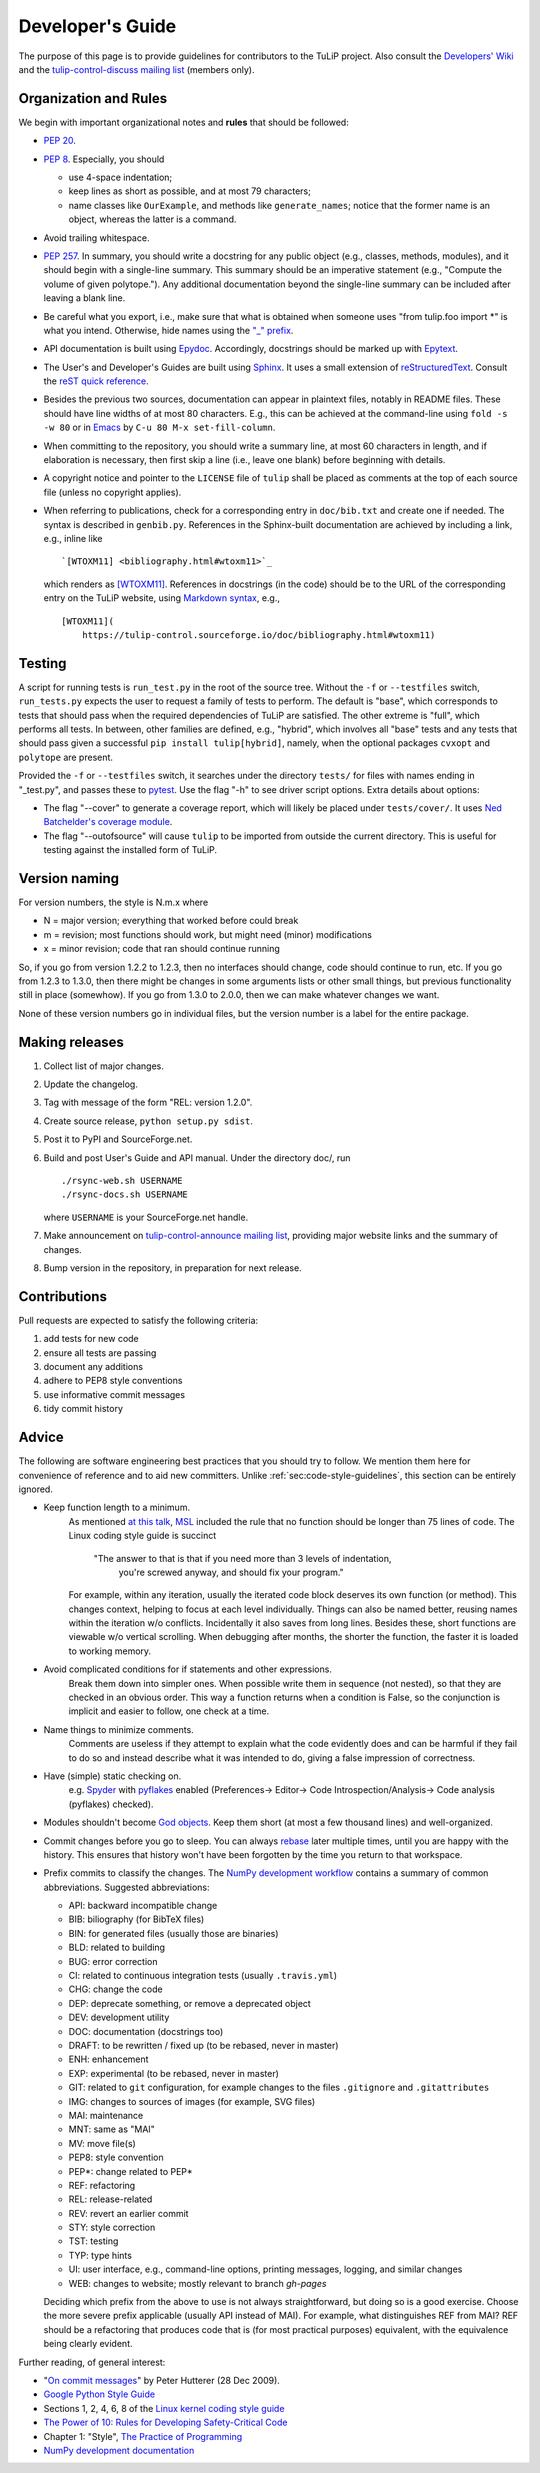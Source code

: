 Developer's Guide
=================

The purpose of this page is to provide guidelines for contributors to the TuLiP
project.  Also consult the `Developers' Wiki
<https://github.com/tulip-control/tulip-control/wiki>`_ and
the `tulip-control-discuss mailing list
<https://sourceforge.net/p/tulip-control/mailman/tulip-control-discuss/>`_
(members only).

.. _sec:code-style-guidelines:

Organization and Rules
----------------------

We begin with important organizational notes and **rules** that should
be followed:

- `PEP 20 <https://www.python.org/dev/peps/pep-0020/>`_.

- `PEP 8 <http://python.org/dev/peps/pep-0008/>`_.  Especially, you should

  - use 4-space indentation;
  - keep lines as short as possible, and at most 79 characters;
  - name classes like ``OurExample``, and methods like ``generate_names``;
    notice that the former name is an object, whereas the latter is a command.

- Avoid trailing whitespace.

- `PEP 257 <http://python.org/dev/peps/pep-0257/>`_.  In summary, you should
  write a docstring for any public object (e.g., classes, methods, modules), and
  it should begin with a single-line summary.  This summary should be an
  imperative statement (e.g., "Compute the volume of given polytope.").  Any
  additional documentation beyond the single-line summary can be included after
  leaving a blank line.
- Be careful what you export, i.e., make sure that what is obtained when someone
  uses "from tulip.foo import \*" is what you intend.  Otherwise, hide names
  using the `"_" prefix
  <http://docs.python.org/3/reference/lexical_analysis.html#reserved-classes-of-identifiers>`_.
- API documentation is built using `Epydoc <http://epydoc.sourceforge.net/>`_.
  Accordingly, docstrings should be marked up with `Epytext
  <http://epydoc.sourceforge.net/manual-epytext.html>`_.

- The User's and Developer's Guides are built using
  `Sphinx <http://sphinx.pocoo.org/>`_.
  It uses a small extension of `reStructuredText
  <http://docutils.sourceforge.net/rst.html>`_.
  Consult the `reST quick reference
  <http://docutils.sourceforge.net/docs/user/rst/quickref.html>`_.

- Besides the previous two sources, documentation can appear in plaintext files,
  notably in README files.  These should have line widths of at most 80 characters.
  E.g., this can be achieved at the command-line using ``fold -s -w 80`` or
  in `Emacs <http://www.gnu.org/software/emacs>`_ by ``C-u 80 M-x set-fill-column``.

- When committing to the repository, you should write a summary line, at most 60
  characters in length, and if elaboration is necessary, then first skip a line
  (i.e., leave one blank) before beginning with details.

- A copyright notice and pointer to the ``LICENSE`` file of ``tulip`` shall be placed
  as comments at the top of each source file (unless no copyright applies).

- When referring to publications, check for a corresponding entry in
  ``doc/bib.txt`` and create one if needed. The syntax is described in
  ``genbib.py``. References in the Sphinx-built documentation are achieved by
  including a link, e.g., inline like ::

    `[WTOXM11] <bibliography.html#wtoxm11>`_

  which renders as `[WTOXM11] <bibliography.html#wtoxm11>`_.
  References in docstrings (in the code)
  should be to the URL of the corresponding entry on the TuLiP website,
  using `Markdown syntax <https://en.wikipedia.org/wiki/Markdown>`_,
  e.g., ::

    [WTOXM11](
        https://tulip-control.sourceforge.io/doc/bibliography.html#wtoxm11)

Testing
-------

A script for running tests is ``run_test.py`` in the root of the source
tree. Without the ``-f`` or ``--testfiles`` switch, ``run_tests.py`` expects the
user to request a family of tests to perform. The default is "base", which
corresponds to tests that should pass when the required dependencies of TuLiP
are satisfied. The other extreme is "full", which performs all tests. In
between, other families are defined, e.g., "hybrid", which involves all "base"
tests and any tests that should pass given a successful ``pip install tulip[hybrid]``,
namely, when the optional packages ``cvxopt`` and ``polytope`` are present.

Provided the ``-f`` or ``--testfiles`` switch, it searches under the directory
``tests/`` for files with names ending in "_test.py", and passes these to
`pytest <https://pytest.org>`_.  Use the flag "-h" to
see driver script options.  Extra details about options:

* The flag "--cover" to generate a coverage report, which will likely be placed
  under ``tests/cover/``.  It uses `Ned Batchelder's coverage module
  <http://www.nedbatchelder.com/code/modules/coverage.html>`_.

* The flag "--outofsource" will cause ``tulip`` to be imported from outside the
  current directory.  This is useful for testing against the installed form of
  TuLiP.

Version naming
--------------

For version numbers, the style is N.m.x where

* N = major version; everything that worked before could break
* m = revision; most functions should work, but might need (minor) modifications
* x = minor revision; code that ran should continue running

So, if you go from version 1.2.2 to 1.2.3, then no interfaces should
change, code should continue to run, etc.  If you go from 1.2.3 to
1.3.0, then there might be changes in some arguments lists or other
small things, but previous functionality still in place (somewhow).
If you go from 1.3.0 to 2.0.0, then we can make whatever changes we
want.

None of these version numbers go in individual files, but
the version number is a label for the entire package.

Making releases
---------------

#. Collect list of major changes.
#. Update the changelog.
#. Tag with message of the form "REL: version 1.2.0".
#. Create source release, ``python setup.py sdist``.
#. Post it to PyPI and SourceForge.net.
#. Build and post User's Guide and API manual. Under the directory doc/, run ::

     ./rsync-web.sh USERNAME
     ./rsync-docs.sh USERNAME

   where ``USERNAME`` is your SourceForge.net handle.
#. Make announcement on `tulip-control-announce mailing list
   <https://lists.sourceforge.net/lists/listinfo/tulip-control-announce>`_,
   providing major website links and the summary of changes.
#. Bump version in the repository, in preparation for next release.

Contributions
-------------

Pull requests are expected to satisfy the following criteria:

1. add tests for new code
2. ensure all tests are passing
3. document any additions
4. adhere to PEP8 style conventions
5. use informative commit messages
6. tidy commit history


Advice
------

The following are software engineering best practices that you should try to
follow.  We mention them here for convenience of reference and to aid new
committers. Unlike :ref:`sec:code-style-guidelines`, this section can be
entirely ignored.

- Keep function length to a minimum.
    As mentioned `at this talk <http://www.infoq.com/presentations/Scrub-Spin>`_,
    `MSL <http://en.wikipedia.org/wiki/Mars_Science_Laboratory>`_
    included the rule that no function should be longer than 75 lines of code.
    The Linux coding style guide is succinct

      "The answer to that is that if you need more than 3 levels of indentation,
       you're screwed anyway,
       and should fix your program."

    For example, within any iteration, usually the iterated code block deserves
    its own function (or method).
    This changes context, helping to focus at each level individually.
    Things can also be named better, reusing names within the iteration w/o conflicts.
    Incidentally it also saves from long lines.
    Besides these, short functions are viewable w/o vertical scrolling.
    When debugging after months, the shorter the function,
    the faster it is loaded to working memory.

- Avoid complicated conditions for if statements and other expressions.
    Break them down into simpler ones. When possible write them in sequence
    (not nested), so that they are checked in an obvious order.
    This way a function returns when a condition is False, so the conjunction is
    implicit and easier to follow, one check at a time.

- Name things to minimize comments.
    Comments are useless if they attempt to explain what the code evidently does
    and can be harmful if they fail to do so and instead describe what it
    was intended to do, giving a false impression of correctness.

- Have (simple) static checking on.
    e.g. `Spyder <http://code.google.com/p/spyderlib/>`_ with
    `pyflakes <https://pypi.python.org/pypi/pyflakes>`_ enabled
    (Preferences-> Editor-> Code Introspection/Analysis-> Code analysis
    (pyflakes) checked).

  .. advice for emacs users ?

- Modules shouldn't become
  `God objects <http://en.wikipedia.org/wiki/God_object>`_.
  Keep them short (at most a few thousand lines) and well-organized.

- Commit changes before you go to sleep.
  You can always `rebase <https://help.github.com/articles/using-git-rebase/>`_
  later multiple times, until you are happy with the history.
  This ensures that history won't have been forgotten by the time you return to
  that workspace.

- Prefix commits to classify the changes.
  The `NumPy development workflow
  <https://numpy.org/doc/stable/dev/development_workflow.html>`_
  contains a summary of common abbreviations.
  Suggested abbreviations:

  - API: backward incompatible change
  - BIB: biliography (for BibTeX files)
  - BIN: for generated files (usually those are binaries)
  - BLD: related to building
  - BUG: error correction
  - CI: related to continuous integration tests (usually ``.travis.yml``)
  - CHG: change the code
  - DEP: deprecate something, or remove a deprecated object
  - DEV: development utility
  - DOC: documentation (docstrings too)
  - DRAFT: to be rewritten / fixed up (to be rebased, never in master)
  - ENH: enhancement
  - EXP: experimental (to be rebased, never in master)
  - GIT: related to ``git`` configuration, for example changes to
    the files ``.gitignore`` and ``.gitattributes``
  - IMG: changes to sources of images (for example, SVG files)
  - MAI: maintenance
  - MNT: same as "MAI"
  - MV: move file(s)
  - PEP8: style convention
  - PEP*: change related to PEP*
  - REF: refactoring
  - REL: release-related
  - REV: revert an earlier commit
  - STY: style correction
  - TST: testing
  - TYP: type hints
  - UI: user interface, e.g., command-line options,
    printing messages, logging, and similar changes
  - WEB: changes to website; mostly relevant to branch `gh-pages`

  Deciding which prefix from the above to use is not always straightforward,
  but doing so is a good exercise. Choose the more severe prefix applicable
  (usually API instead of MAI). For example, what distinguishes REF from MAI?
  REF should be a refactoring that produces code that is
  (for most practical purposes) equivalent, with the equivalence being
  clearly evident.


Further reading, of general interest:

- "`On commit messages
  <http://who-t.blogspot.com/2009/12/on-commit-messages.html>`_" by Peter
  Hutterer (28 Dec 2009).

- `Google Python Style Guide <https://google.github.io/styleguide/pyguide.html>`_

- Sections 1, 2, 4, 6, 8 of the `Linux kernel coding style guide
  <https://github.com/torvalds/linux/blob/master/Documentation/process/coding-style.rst>`_

- `The Power of 10: Rules for Developing Safety-Critical Code
  <http://en.wikipedia.org/wiki/The_Power_of_10:_Rules_for_Developing_Safety-Critical_Code>`_

- Chapter 1: "Style", `The Practice of Programming
  <http://www.cs.princeton.edu/~bwk/tpop.webpage/>`_

- `NumPy development documentation
  <https://numpy.org/doc/stable/dev/index.html>`_
